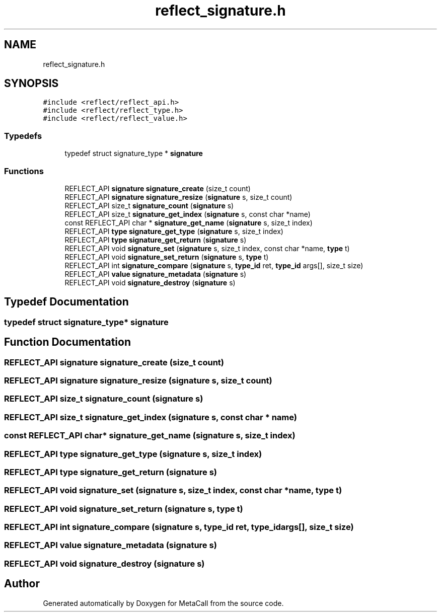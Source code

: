 .TH "reflect_signature.h" 3 "Wed Oct 27 2021" "Version 0.1.0.44b1ab3b98a6" "MetaCall" \" -*- nroff -*-
.ad l
.nh
.SH NAME
reflect_signature.h
.SH SYNOPSIS
.br
.PP
\fC#include <reflect/reflect_api\&.h>\fP
.br
\fC#include <reflect/reflect_type\&.h>\fP
.br
\fC#include <reflect/reflect_value\&.h>\fP
.br

.SS "Typedefs"

.in +1c
.ti -1c
.RI "typedef struct signature_type * \fBsignature\fP"
.br
.in -1c
.SS "Functions"

.in +1c
.ti -1c
.RI "REFLECT_API \fBsignature\fP \fBsignature_create\fP (size_t count)"
.br
.ti -1c
.RI "REFLECT_API \fBsignature\fP \fBsignature_resize\fP (\fBsignature\fP s, size_t count)"
.br
.ti -1c
.RI "REFLECT_API size_t \fBsignature_count\fP (\fBsignature\fP s)"
.br
.ti -1c
.RI "REFLECT_API size_t \fBsignature_get_index\fP (\fBsignature\fP s, const char *name)"
.br
.ti -1c
.RI "const REFLECT_API char * \fBsignature_get_name\fP (\fBsignature\fP s, size_t index)"
.br
.ti -1c
.RI "REFLECT_API \fBtype\fP \fBsignature_get_type\fP (\fBsignature\fP s, size_t index)"
.br
.ti -1c
.RI "REFLECT_API \fBtype\fP \fBsignature_get_return\fP (\fBsignature\fP s)"
.br
.ti -1c
.RI "REFLECT_API void \fBsignature_set\fP (\fBsignature\fP s, size_t index, const char *name, \fBtype\fP t)"
.br
.ti -1c
.RI "REFLECT_API void \fBsignature_set_return\fP (\fBsignature\fP s, \fBtype\fP t)"
.br
.ti -1c
.RI "REFLECT_API int \fBsignature_compare\fP (\fBsignature\fP s, \fBtype_id\fP ret, \fBtype_id\fP args[], size_t size)"
.br
.ti -1c
.RI "REFLECT_API \fBvalue\fP \fBsignature_metadata\fP (\fBsignature\fP s)"
.br
.ti -1c
.RI "REFLECT_API void \fBsignature_destroy\fP (\fBsignature\fP s)"
.br
.in -1c
.SH "Typedef Documentation"
.PP 
.SS "typedef struct signature_type* \fBsignature\fP"

.SH "Function Documentation"
.PP 
.SS "REFLECT_API \fBsignature\fP signature_create (size_t count)"

.SS "REFLECT_API \fBsignature\fP signature_resize (\fBsignature\fP s, size_t count)"

.SS "REFLECT_API size_t signature_count (\fBsignature\fP s)"

.SS "REFLECT_API size_t signature_get_index (\fBsignature\fP s, const char * name)"

.SS "const REFLECT_API char* signature_get_name (\fBsignature\fP s, size_t index)"

.SS "REFLECT_API \fBtype\fP signature_get_type (\fBsignature\fP s, size_t index)"

.SS "REFLECT_API \fBtype\fP signature_get_return (\fBsignature\fP s)"

.SS "REFLECT_API void signature_set (\fBsignature\fP s, size_t index, const char * name, \fBtype\fP t)"

.SS "REFLECT_API void signature_set_return (\fBsignature\fP s, \fBtype\fP t)"

.SS "REFLECT_API int signature_compare (\fBsignature\fP s, \fBtype_id\fP ret, \fBtype_id\fP args[], size_t size)"

.SS "REFLECT_API \fBvalue\fP signature_metadata (\fBsignature\fP s)"

.SS "REFLECT_API void signature_destroy (\fBsignature\fP s)"

.SH "Author"
.PP 
Generated automatically by Doxygen for MetaCall from the source code\&.
